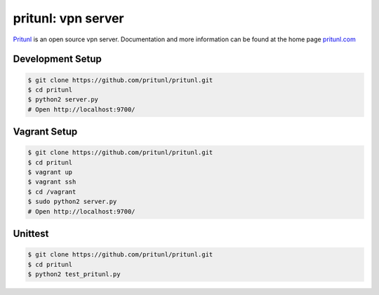 pritunl: vpn server
===================

.. image:: http://gitshields.com/v2/pypi/pritunl/version/7d0ce8.png
    :target: https://pypi.python.org/pypi/pritunl

.. image:: http://gitshields.com/v2/pypi/pritunl/month_down/ff4a20.png
    :target: https://pypi.python.org/pypi/pritunl

.. image:: http://gitshields.com/v2/text/license/AGPLv3/blue.png
    :target: https://www.gnu.org/licenses/agpl-3.0.html

.. image:: http://gitshields.com/v2/drone/github.com/pritunl/pritunl/brightgreen-red.png
    :target: https://drone.io/github.com/pritunl/pritunl

`Pritunl <https://github.com/pritunl/pritunl>`_ is an open source vpn server.
Documentation and more information can be found at the home page
`pritunl.com <http://pritunl.com>`_

Development Setup
-----------------

.. code-block:: bash

    $ git clone https://github.com/pritunl/pritunl.git
    $ cd pritunl
    $ python2 server.py
    # Open http://localhost:9700/

Vagrant Setup
-------------

.. code-block:: bash

    $ git clone https://github.com/pritunl/pritunl.git
    $ cd pritunl
    $ vagrant up
    $ vagrant ssh
    $ cd /vagrant
    $ sudo python2 server.py
    # Open http://localhost:9700/

Unittest
--------

.. code-block:: bash

    $ git clone https://github.com/pritunl/pritunl.git
    $ cd pritunl
    $ python2 test_pritunl.py
